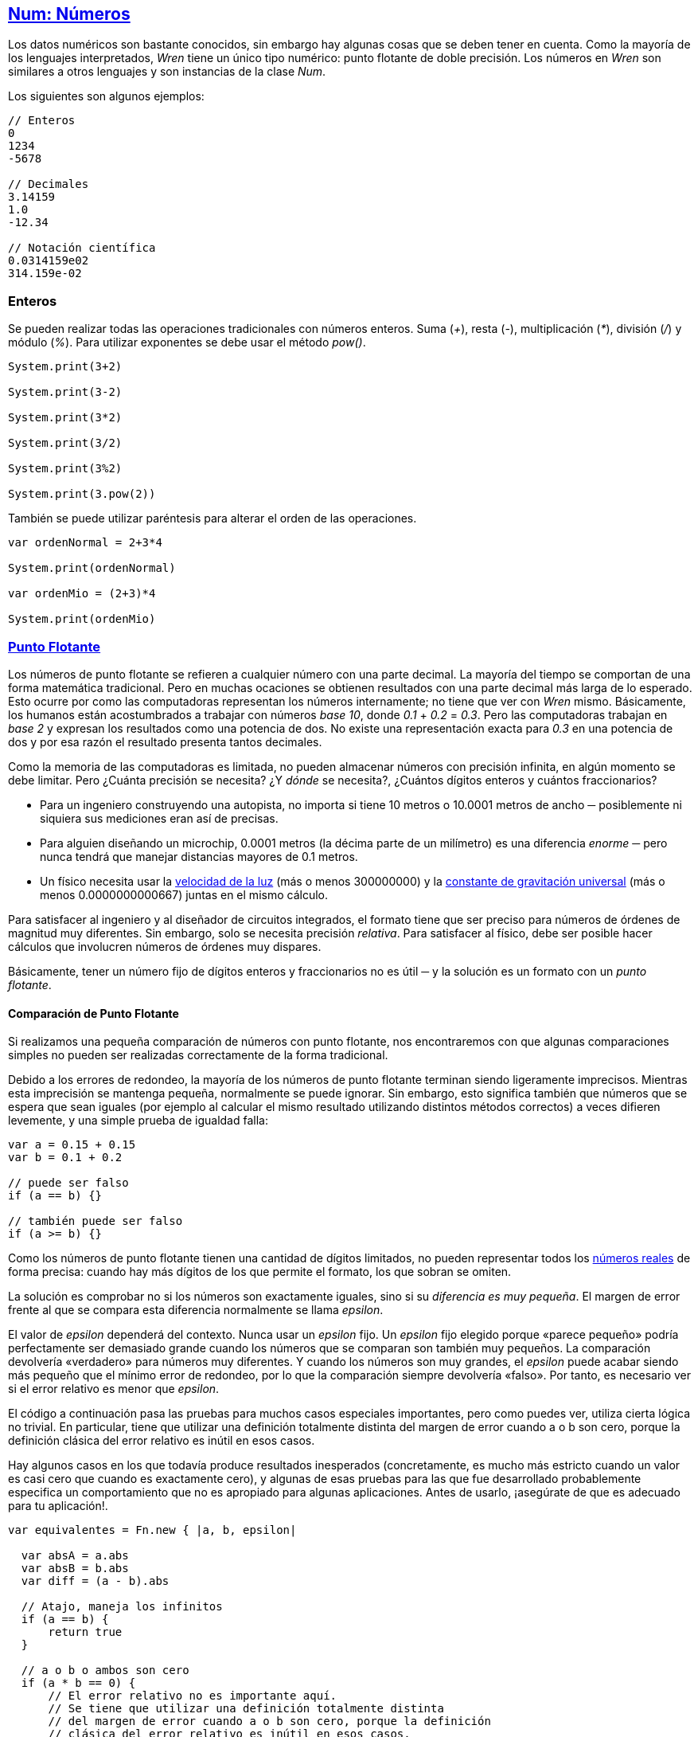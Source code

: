 ## https://wren.io/modules/core/num.html[Num: Números]

Los datos numéricos son bastante conocidos, sin embargo hay algunas cosas que se deben tener en cuenta. Como la mayoría de los lenguajes interpretados, _Wren_ tiene un único tipo numérico: punto flotante de doble precisión. Los números en _Wren_ son similares a otros lenguajes y son instancias de la clase _Num_.

Los siguientes son algunos ejemplos:

```js
// Enteros
0
1234
-5678

// Decimales
3.14159
1.0
-12.34

// Notación científica
0.0314159e02
314.159e-02
```

### Enteros

Se pueden realizar todas las operaciones tradicionales con números enteros. Suma (_+_), resta (_-_), multiplicación (_*_), división (_/_) y módulo (_%_). Para utilizar exponentes se debe usar el método _pow()_.

```js
System.print(3+2)

System.print(3-2)

System.print(3*2)

System.print(3/2)

System.print(3%2)

System.print(3.pow(2))
```

También se puede utilizar paréntesis para alterar el orden de las operaciones.

```js

var ordenNormal = 2+3*4

System.print(ordenNormal)

var ordenMio = (2+3)*4

System.print(ordenMio)
```

### https://github.com/Pybonacci/puntoflotante.org[Punto Flotante]

Los números de punto flotante se refieren a cualquier número con una parte decimal. La mayoría del tiempo se comportan de una forma matemática tradicional. Pero en muchas ocaciones se obtienen resultados con una parte decimal más larga de lo esperado. Esto ocurre por como las computadoras representan los números internamente; no tiene que ver con _Wren_ mismo. Básicamente, los humanos están acostumbrados a trabajar con números _base 10_, donde _0.1_ + _0.2_ = _0.3_. Pero las computadoras trabajan en _base 2_ y expresan los resultados como una potencia de dos. No existe una representación exacta para _0.3_ en una potencia de dos y por esa razón el resultado presenta tantos decimales.

Como la memoria de las computadoras es limitada, no pueden almacenar números
con precisión infinita, en algún momento se debe limitar. Pero ¿Cuánta precisión se necesita?
¿Y _dónde_ se necesita?, ¿Cuántos dígitos enteros y cuántos fraccionarios?

* Para un ingeniero construyendo una autopista, no importa si tiene 10 metros o 10.0001 metros de ancho ─ posiblemente ni siquiera sus mediciones eran así de precisas.

* Para alguien diseñando un microchip, 0.0001 metros (la décima parte de un milímetro) es una diferencia _enorme_ ─ pero nunca tendrá que manejar distancias mayores de 0.1 metros.

* Un físico necesita usar la http://es.wikipedia.org/wiki/Velocidad_de_la_luz[velocidad de la luz] (más o menos 300000000) y la http://es.wikipedia.org/wiki/Constante_de_gravitaci%C3%B3n_universal[constante de gravitación universal] (más o menos 0.0000000000667) juntas en el mismo cálculo.

Para satisfacer al ingeniero y al diseñador de circuitos integrados, el formato
tiene que ser preciso para números de órdenes de magnitud muy diferentes. Sin
embargo, solo se necesita precisión _relativa_. Para satisfacer al físico, debe
ser posible hacer cálculos que involucren números de órdenes muy dispares.

Básicamente, tener un número fijo de dígitos enteros y fraccionarios no es útil ─ y la solución es un formato con un _punto flotante_.

#### Comparación de Punto Flotante

Si realizamos una pequeña comparación de números con punto flotante, nos encontraremos con que algunas comparaciones simples no pueden ser realizadas correctamente de la forma tradicional.

Debido a los errores de redondeo, la mayoría de los números de punto flotante terminan siendo ligeramente imprecisos. Mientras esta imprecisión se mantenga pequeña, normalmente se puede ignorar. Sin embargo, esto significa también que números que se espera que sean iguales (por ejemplo al calcular el mismo resultado utilizando distintos métodos correctos) a veces difieren levemente, y una simple prueba de igualdad falla:

```js
var a = 0.15 + 0.15
var b = 0.1 + 0.2

// puede ser falso
if (a == b) {}

// también puede ser falso
if (a >= b) {}
```

Como los números de punto flotante tienen una cantidad de dígitos limitados, no pueden representar todos los http://es.wikipedia.org/wiki/N%C3%BAmero_real[números reales] de forma precisa: cuando hay más dígitos de los que permite el formato, los que sobran se omiten.

La solución es comprobar no si los números son exactamente iguales, sino si su _diferencia es muy pequeña_. El margen de error frente al que se compara esta diferencia normalmente se llama _epsilon_.

El valor de _epsilon_ dependerá del contexto. Nunca usar un _epsilon_ fijo. Un _epsilon_ fijo elegido porque «parece pequeño» podría perfectamente ser demasiado grande cuando los números que se comparan son también muy pequeños. La comparación devolvería «verdadero» para números muy diferentes. Y cuando los números son muy grandes, el _epsilon_ puede acabar siendo más pequeño que el mínimo error de redondeo, por lo que la comparación siempre devolvería «falso». Por tanto, es necesario ver si el error relativo es menor que _epsilon_.

El código a continuación pasa las pruebas para muchos casos especiales importantes, pero como puedes ver, utiliza cierta lógica no trivial. En particular, tiene que utilizar una definición totalmente distinta del margen de error cuando a o b son cero, porque la definición clásica del error relativo es inútil en esos casos.

Hay algunos casos en los que todavía produce resultados inesperados (concretamente, es mucho más estricto cuando un valor es casi cero que cuando es exactamente cero), y algunas de esas pruebas para las que fue desarrollado probablemente especifica un comportamiento que no es apropiado para algunas aplicaciones. Antes de usarlo, ¡asegúrate de que es adecuado para tu aplicación!.

```js

var equivalentes = Fn.new { |a, b, epsilon|

  var absA = a.abs
  var absB = b.abs
  var diff = (a - b).abs
  
  // Atajo, maneja los infinitos
  if (a == b) {
      return true
  }
  
  // a o b o ambos son cero
  if (a * b == 0) {
      // El error relativo no es importante aquí.
      // Se tiene que utilizar una definición totalmente distinta
      // del margen de error cuando a o b son cero, porque la definición
      // clásica del error relativo es inútil en esos casos.
      return diff < (epsilon * epsilon)
  }
  
  // Usar el error relativo
  return diff / (absA + absB) < epsilon
}

// Prueba de la función
var a = 0.15 + 0.15
var b = 0.1 + 0.2

// Epsilon siempre debe ser entregado según el contexto de comparación
// no utilizar epsilon fijos.
var epsilon = 0.001

var eq = equivalentes.call(a, b, epsilon)

// Debería ser verdadero
System.print(eq)
```

#### Formateo de Punto Flotante

En muchas ocaciones se necesita limitar la cantidad
de decimales que un número muestra. _Wren_ no cuenta
con instrucciones para formatear números como _C_ u otros lenguajes (Ejemplo: http://www.cplusplus.com/reference/cstdio/printf/[_"%1.2f"_].)

Sin embargo existen algunas alternativas.

Tomemos por ejemplo la constante _PI_ (`Num.pi`) =~ _3.141592_.

Si solamente quisieramos mostrar la parte entera (_3_) podemos utilizar el método _truncate_.

```js
// Solamente muestra 3
System.print(Num.pi.truncate)
```

Si desearamos mostrar _3.14_ podemos usar la siguiente fórmula.

`(numero * 1e<posiciones decimales>).truncate / 1e<posiciones decimales>`

```js
var formateado = (Num.pi * 1e2).truncate / 1e2

// Muestra 3.14
System.print(formateado)
```

Podemos crear una función que generalice esta fórmula a cualquier cantidad de decimales.

```js
var formatear = Fn.new {|numero, decimales| (numero * 10.pow(decimales)).truncate / 10.pow(decimales)}

// Muestra 3.14
System.print(formatear.call(Num.pi, 2))
```

El problema de esta solución es que existe la posibilidad de perder precisión en los decimales, lo que puede causar problemas de cálculo. Para evitar este problema la solución recomendable es transformar el número a _String_ y obtener los decimales por medio de manipulación de _strings_.

```js

// Convertimos el número a String
var string = Num.pi.toString

// Queremos mostrar 3.14
var posiciones = 2

// Buscamos donde comienzan los decimales
var index = string.indexOf(".")

// Separamos el número entre entero y decimal
var entero = string[0...index]
var decimal = string[index + 1..-1]

// Obtenemos los decimales a mostrar
var decimales = decimal.take(posiciones).join()

// Reunimos la parte entera y decimal
var formateado = entero + "." + decimales

System.print(formateado)
```

### https://github.com/wren-lang/wren/issues/1052[0 y -0]

Un asunto interesante es la representación del número cero `0` y cero negativo `-0`.
Para _Wren_ ambos valores son tratados como iguales, aún cuando su representación es diferente a nivel de bits.
Pero solo aplica si se realiza la comparación utilizando el operador `==`. Si se utiliza `Object.same()` retornará
falso debido a que son objetos distintos.

```js
System.print(0 == -0)            // true (verdadero)
System.print(Object.same(0, -0)) // false (falso)
```

Es importante considerar cuando se esté utilizando índices para acceder a los datos
de un arreglo o un diccionario (mapa).

```js

var cero = 0
var cerone = -0

var mapa = { 
  cero: 1 
}

System.print(cero == cerone) // true (verdadero)
System.print(mapa[cerone]) // null (nulo)
```

En el anterior código `mapa[cerone]` devuelve nulo debido a que el índice `-0` no existe.
